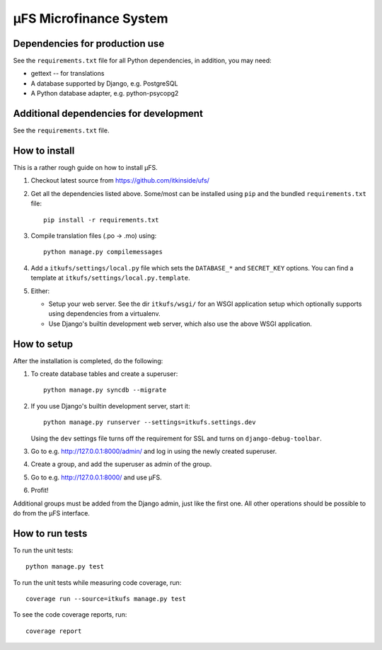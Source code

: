 µFS Microfinance System
=======================

Dependencies for production use
-------------------------------

See the ``requirements.txt`` file for all Python dependencies, in
addition, you may need:

- gettext -- for translations
- A database supported by Django, e.g. PostgreSQL
- A Python database adapter, e.g. python-psycopg2


Additional dependencies for development
---------------------------------------

See the ``requirements.txt`` file.


How to install
--------------

This is a rather rough guide on how to install µFS.

#. Checkout latest source from https://github.com/itkinside/ufs/

#. Get all the dependencies listed above. Some/most can be installed using
   ``pip`` and the bundled ``requirements.txt`` file::

    pip install -r requirements.txt

#. Compile translation files (.po -> .mo) using::

    python manage.py compilemessages

#. Add a ``itkufs/settings/local.py`` file which sets the ``DATABASE_*`` and
   ``SECRET_KEY`` options. You can find a template at
   ``itkufs/settings/local.py.template``.

#. Either:

   - Setup your web server. See the dir ``itkufs/wsgi/`` for an WSGI
     application setup which optionally supports using dependencies from a
     virtualenv.

   - Use Django's builtin development web server, which also use the above
     WSGI application.


How to setup
------------

After the installation is completed, do the following:

#. To create database tables and create a superuser::

    python manage.py syncdb --migrate

#. If you use Django's builtin development server, start it::

    python manage.py runserver --settings=itkufs.settings.dev

   Using the ``dev`` settings file turns off the requirement for SSL and
   turns on ``django-debug-toolbar``.

#. Go to e.g. http://127.0.0.1:8000/admin/ and log in using the newly
   created superuser.

#. Create a group, and add the superuser as admin of the group.

#. Go to e.g. http://127.0.0.1:8000/ and use µFS.

#. Profit!

Additional groups must be added from the Django admin, just like the first
one. All other operations should be possible to do from the µFS interface.


How to run tests
----------------

To run the unit tests::

    python manage.py test

To run the unit tests while measuring code coverage, run::

    coverage run --source=itkufs manage.py test

To see the code coverage reports, run::

    coverage report

..
    vim: ft=rst tw=74 ai
